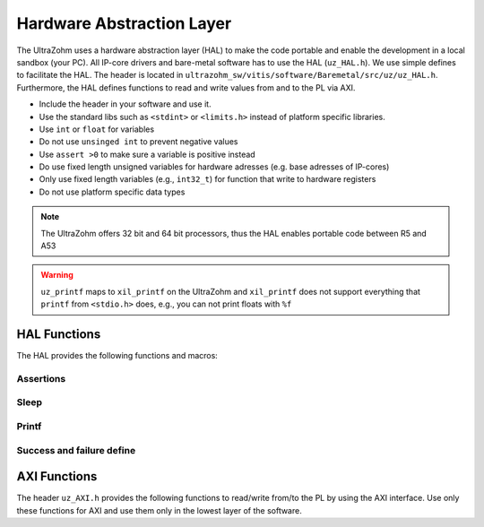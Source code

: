 .. _HAL:

==========================
Hardware Abstraction Layer
==========================

The UltraZohm uses a hardware abstraction layer (HAL) to make the code portable and enable the development in a local sandbox (your PC).
All IP-core drivers and bare-metal software has to use the HAL (``uz_HAL.h``).
We use simple defines to facilitate the HAL.
The header is located in ``ultrazohm_sw/vitis/software/Baremetal/src/uz/uz_HAL.h``.
Furthermore, the HAL defines functions to read and write values from and to the PL via AXI.

* Include the header in your software and use it.
* Use the standard libs such as ``<stdint>`` or ``<limits.h>`` instead of platform specific libraries.
* Use ``int`` or ``float`` for variables
* Do not use ``unsinged int`` to prevent negative values
* Use ``assert >0`` to make sure a variable is positive instead
* Do use fixed length unsigned variables for hardware adresses (e.g. base adresses of IP-cores)
* Only use fixed length variables (e.g., ``int32_t``) for function that write to hardware registers
* Do not use platform specific data types

.. note :: The UltraZohm offers 32 bit and 64 bit processors, thus the HAL enables portable code between R5 and A53

.. warning:: ``uz_printf`` maps to ``xil_printf`` on the UltraZohm and ``xil_printf`` does not support everything that ``printf`` from ``<stdio.h>`` does, e.g., you can not print floats with ``%f``

HAL Functions
=============

The HAL provides the following functions and macros:

Assertions
----------

.. doxygendefine:: uz_assert

.. doxygendefine:: uz_assert_not_NULL

.. doxygendefine:: uz_assert_not_zero

.. doxygendefine:: uz_assert_false


Sleep
-----

.. doxygendefine:: uz_sleep_seconds

.. doxygendefine:: uz_sleep_useconds

Printf
------

.. doxygendefine:: uz_printf

Success and failure define
--------------------------

.. doxygendefine:: UZ_SUCCESS

.. doxygendefine:: UZ_FAILURE

AXI Functions
=============

The header ``uz_AXI.h`` provides the following functions to read/write from/to the PL by using the AXI interface.
Use only these functions for AXI and use them only in the lowest layer of the software.

.. doxygenfunction:: uz_axi_write_float

.. doxygenfunction:: uz_axi_read_float

.. doxygenfunction:: uz_axi_write_uint32

.. doxygenfunction:: uz_axi_read_uint32

.. doxygenfunction:: uz_axi_read_int32

.. doxygenfunction:: uz_axi_write_int32

.. doxygenfunction:: uz_axi_write_bool

.. doxygenfunction:: uz_axi_read_bool

.. doxygenfunction:: uz_convert_sfixed_to_float

.. doxygenfunction:: uz_convert_float_to_sfixed


